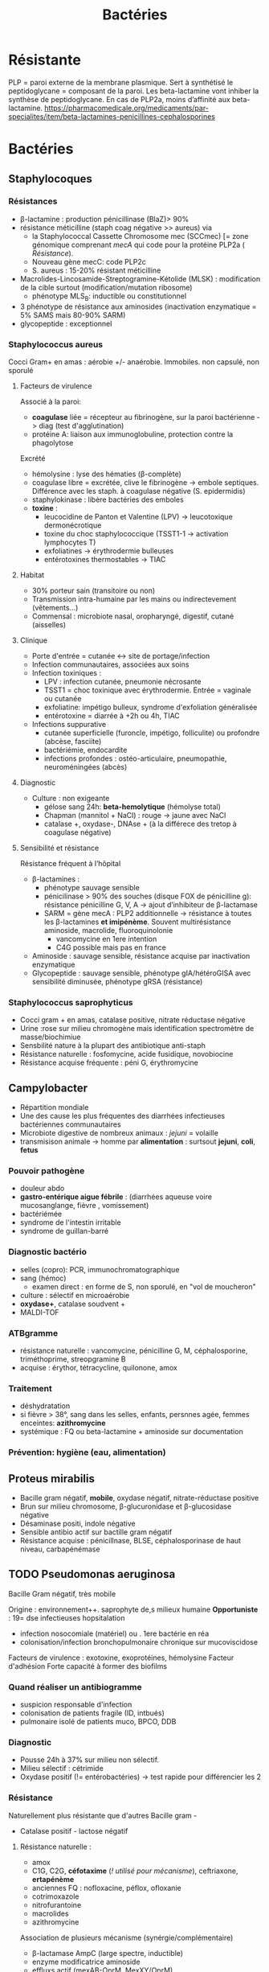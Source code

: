 :PROPERTIES:
:ID:       9160ba80-117b-4434-acc9-13676a534da0
:END:
#+title: Bactéries
#+filetags: personal medecine
* Résistante
PLP = paroi externe de la membrane plasmique. Sert à synthétisé le peptidoglycane = composant de la paroi. Les beta-lactamine vont inhiber la synthèse de peptidoglycane. En cas de PLP2a, moins d’affinité aux beta-lactamine.
https://pharmacomedicale.org/medicaments/par-specialites/item/beta-lactamines-penicillines-cephalosporines
* Bactéries
** Staphylocoques
*** Résistances
- β-lactamine : production pénicillinase (BlaZ)> 90%
- résistance méticilline (staph coag négative >> aureus) via
  - la Staphylococcal Cassette Chromosome mec (SCCmec) [= zone génomique comprenant /mecA/ qui code pour la protéine PLP2a ( [[*Résistante][Résistance]]).
  - Nouveau gène mecC: code PLP2c
  - S. aureus : 15-20% résistant méticilline
- Macrolides-Lincosamide-Streptogramine-Kétolide (MLSK)  : modification de la cible surtout (modification/mutation ribosome)
  - phénotype MLS_B: inductible ou constitutionnel
- 3 phénotype de résistance aux aminosides (inactivation enzymatique = 5% SAMS mais 80-90% SARM)
- glycopeptide : exceptionnel
*** Staphylococcus aureus
Cocci Gram+ en amas : aérobie +/- anaérobie. Immobiles. non capsulé, non sporulé

**** Facteurs de virulence
Associé à la paroi:
- *coagulase* liée = récepteur au fibrinogène, sur la paroi bactérienne -> diag (test d'agglutination)
- protéine A: liaison aux immunoglobuline, protection contre la phagolytose

Excrété
- hémolysine : lyse des hématies (β-complète)
- coagulase libre = excrétée, clive le fibrinogène -> embole septiques. Différence avec les staph. à coagulase négative (S. epidermidis)
- staphylokinase : libère bactéries des emboles
- *toxine* :
  - leucocidine de Panton et Valentine (LPV) -> leucotoxique dermonécrotique
  - toxine du choc staphylococcique (TSST1-1 -> activation lymphocytes T)
  - exfoliatines -> érythrodermie bulleuses
  - entérotoxines thermostables -> TIAC

**** Habitat
- 30% porteur sain (transitoire ou non)
- Transmission intra-humaine par les mains ou indirectevement (vêtements...)
- Commensal : microbiote nasal, oropharyngé, digestif, cutané (aisselles)

**** Clinique
- Porte d'entrée = cutanée <-> site de portage/infection
- Infection communautaires, associées aux soins
- Infection toxiniques :
  - LPV : infection cutanée, pneumonie nécrosante
  - TSST1 = choc toxinique avec érythrodermie. Entrée = vaginale ou cutanée
  - exfoliatine: impétigo bulleux, syndrome d'exfoliation généralisée
  - entérotoxine = diarrée à +2h ou 4h, TIAC
- Infections suppurative
  - cutanée superficielle (furoncle, impétigo, folliculite) ou profondre (abcèse, fasciite)
  - bactériémie, endocardite
  - infections profondes : ostéo-articulaire, pneumopathie, neuroméningées (abcès)
**** Diagnostic
- Culture : non exigeante
  - gélose sang 24h: *beta-hemolytique* (hémolyse total)
  - Chapman (mannitol + NaCl) : rouge -> jaune avec NaCl
  - catalase +, oxydase-, DNAse + (à la différece des tretop à coagulase négative)
**** Sensibilité et résistance
Résistance fréquent à l’hôpital
- β-lactamines :
  - phénotype sauvage sensible
  - pénicilinase > 90% des souches (disque FOX de pénicilline g): résistance pénicilline G, V, A -> ajout d’inhibiteur de β-lactamase
  - SARM = gène mecA : PLP2 additionnelle -> résistance à toutes les β-lactamines *et imipénème*. Souvent multirésistance aminoside, macrolide, fluoroquinolonie
    - vancomycine en 1ere intention
    - C4G possible mais pas en france
- Aminoside : sauvage sensible, résistance acquise par inactivation enzymatique
- Glycopeptide : sauvage sensible, phénotype gIA/hétéroGISA avec sensibilité diminusée, phénotype gRSA (résistance)
*** Staphylococcus saprophyticus
- Cocci gram + en amas, catalase positive, nitrate réductase négative
- Urine :rose sur milieu chromogène mais identification spectromètre de masse/biochimiue
- Sensbilité nature à la plupart des antibiotique anti-staph
- Résistance naturelle : fosfomycine, acide fusidique, novobiocine
- Résistance acquise fréquente : péni G, érythromycine
** Campylobacter
- Répartition mondiale
- Une des cause les plus fréquentes des diarrhées infectieuses bactériennes communautaires
- Microbiote digestive de nombreux animaux : /jejuni/ = volaille
- transmisison animale -> homme par *alimentation* : surtsout *jejuni*, *coli*, *fetus*
*** Pouvoir pathogène
- douleur abdo
- *gastro-entérique aigue fébrile* : (diarrhées aqueuse voire mucosanglange, fièvre , vomissement)
- bactériémée
- syndrome de l'intestin irritable
- syndrome de guillan-barré
*** Diagnostic bactério
- selles (copro): PCR, immunochromatographique
- sang (hémoc)
  - examen direct : en forme de S, non sporulé, en "vol de moucheron"
- culture : sélectif en microaérobie
- *oxydase+*, catalase soudvent +
- MALDI-TOF
*** ATBgramme
- résistance naturelle : vancomycine, pénicilline G, M, céphalosporine, triméthoprime, streopgramine B
- acquise : érythor, tétracycline, quilonone, amox
*** Traitement
- déshydratation
- si fièvre > 38°, sang dans les selles, enfants, persnnes agée, femmes enceintes: *azithromycine*
- systémique : FQ ou beta-lactamine + aminoside sur documentation
*** Prévention: hygiène (eau, alimentation)
** Proteus mirabilis
- Bacille gram négatif, *mobile*, oxydase négatif, nitrate-réductase positive
- Brun sur milieu chromosome, β-glucuronidase et β-glucosidase négative
- Désaminase positi, indole négative
- Sensible antibio actif sur bactille gram négatif
- Résistance acquise : pénicillnase, BLSE, céphalosporinase de haut niveau, carbapénémase
** TODO Pseudomonas aeruginosa
Bacille Gram négatif, très mobile

Origine : environnement++. saprophyte de,s milieux humaine
*Opportuniste* : 19= dse infectieuses hopsitalation
- infection nosocomiale (matériel) ou . 1ere bactérie en réa
- colonisation/infection bronchopulmonaire chronique sur mucoviscidose

Facteurs de virulence : exotoxine, exoprotéines, hémolysine
Facteur d'adhésion
Forte capacité à former des biofilms
*** Quand réaliser un antibiogramme
- suspicion responsable d'infection
- colonisation de patients fragile (ID, intbués)
- pulmonaire isolé de patients muco, BPCO, DDB
*** Diagnostic
- Pousse 24h à 37% sur milieu non sélectif.
- Milieu sélectif : cétrimide
- Oxydase positif (!= entérobactéries) -> test rapide pour différencier les 2
*** Résistance
Naturellement plus résistante que d'autres Bacille gram -

  - Catalase positif - lactose négatif
**** Résistance naturelle :
  - amox
  - C1G, C2G, *céfotaxime* (/! utilisé pour mécanisme/), ceftriaxone, *ertapénème*
  - anciennes FQ : nofloxacine, péflox, ofloxanie
  - cotrimoxazole
  - nitrofurantoine
  - macrolides
  - azithromycine

Association de plusieurs mécanisme (synérgie/complémentaire)
- β-lactamase AmpC (large spectre, inductible)
- enzyme modificatrice aminoside
- effluxs actif (mexAB-OprM, MexXY/OprM)
- imperméabilité (porine OpriF)
**** Résistance acquise
- Surproduction : efflux, β-lactamase AmpC, alétaration porine...
- gène codant β-lactamase

- Attention: certaines souches accumulent des résultats

- β-lactamase transférable : pénicillinase, BLSE, carbapénémase

  Quand chercher BLSE ?
  - synergie ceftazidime/cefepime et acide clavulanique
  - synergie ceftazidime/cefepime et impiénoèmeacide clavulanique
  Quand chercher carbapénémase ? (> 90% cabarpénème)

**** Antibiotique
- β-lactamine:
  - ceftazidime +/- avibactame
  - ticarcilline +/- clavulatane, pipéracilline +/- tazobactame,
  - céfépime
  - ceftolozane + tazobactame
  - imipénème, méropénème
- Aminoside
- FQ: ciprofloxacine, lévofloxacine
- colistine
** Streptocoques
Infections graves = /pyogenes/, /pneumoniae/.
Commensal mais opportunites (immunodépression) : oraux (*endocardite, SDRA)
*** Classification
- Hémolyse : α  partielle, β = totale.
- Lancefield : classification selon un composé de la paroi bactérienne (polyoside C) avec mise en évidence de l'antigène par agglutination.

En première approximation :
- α-hémolyse = non-groupable
  - /pneumoniae/ résistance par chimérisme PLP (acquis)
  - autres anginosus, mitis, sanguinis, bovis, salivarius, mutans
- β-hémolyse = groupable. Les plus importants
  - Groupe A = S. pyogenes. Cause d’angine++. *Pas de résistance aux β-lactamine*
  - Groupe B = S. agalactiae
   Infection materno-foetale ++ (note: l’antibioprophylaxie marche chez les nouveau-né mais seulement pour les infections avant 7 jours)
  - C : /dysagalactia/ (rarement /equi/)
  - G : /dysgalactia/, /canis/

/Note/: certaines sous-espèce de Lancefield peuvente être alpha-hémolytique
*** Résistances
- α-hémolytique : dépistage disque péniG: si résistant, CMI d’une β-lactamine (amox/céfotaxime/ceftriaxone)
- *β-hémolytique: pas de résistance β-lactamine*
- S. pneumonia : 25% résistance acquise β-lactamine (sensibilité diminuée)
- pas de β-lactamase
- MLSK (Macrolides-Lincosamide-Streptogramine-Kétolide): modification cible++, efflux, protection ribosomale
- pas de résistance streptococques
- linézode
*** Classification d’Ambler
A. BLSE
   - résistance pénicilline, C1, C2, C3G
   - sensible inhibiteur β-lactamase et carbapénème
   - détecté par ceftazidime + acide clavulanique
B. Métallo-beta-lactamases
   - résistance comme B. + carbapénème
C. ampC céphalosporinase
   - résistance BLSE + céfoxitine + inhibiteur β-lactamase
   - sensible carbapénème
   - détecté céfoxitine
D. oxacillinase
   - sensible β-lactamase
*** Streptococcocus pyogenes
Cocci gram+ en chaînettes, capsulé, non sporulé, immobile

Réservoire pharyngé. Transmission = aérienne, contact plaie infectée, accouchement.
**** Facteurs de pathogénicité
résistance à la phacogytose
- protéine M
- encapsulation
Facteurs de virulence
- enzyme :hyluronidase, stroplysine O et S (favorisent l’invasion tissulaire)
- exotexonie :  activation et prolifération d’une sous population lymphocytes T -> cytokine proinflammatoires
- Streptolysine = hémolyse β-complète
- toine érythrogène : hypersensibilité retardée à la scarlatine
**** Habitat
Strictement humaine, surtout pharyngé +- peau, vagin...
Pyogène = responsiable d’infections suppurées
**** Clinique
- non invasive = angine érythémateuse/érythémato-pultacée, otite moyenne aigüe de l’enfant, scalratine, infection cutanée
- invasive : cutanée sévère (fasciite nécrosante), septicémie, choc toxique streptococcique
- complications post-streptococciques  (rare) = immunologique :
  - rhumatisme articulaire, glomérulonéphrite aigüe, érythème noueux
**** Diagnostic
- bactérie exigeante -> gélose sang +/- ANC (inhibe Gram-)
- β-hémolyse
- Résistance potochine, sensbile bacitracine
- Catalase -, oxydase -
**** Sensibilité, résistance
- β-lactamine : sensible
- macrolide : sauvage sensible, résistance par mécanisme d’efflux, modiifcation cible ARN23S
*** TODO Strepto agalactiae
-Pathogène n.1 des infections materno-foetales des pays développement.
 - périphérique = infection probable
 - dans le sangou lCR = infection certaines
 - Mortalité 10%, séquelle 20-30%
**** Bactério
 - c+ diplococque/chanîtette
 - aérobie-ana facultative
 - catalase négative, *β-hémolytique*
 - groupe B lancefield

**** Pathogènicité
 - commensale digestif, génitaf 10-30%
 - adulte : infection sujets à risque
 - grossese : chorioamniotite, endométrite
 - nouveau-né: infection néonat précoce <7 j, tardive > 7 jour
 - transmission : sang (mère avec bactériémie -> enfant), vaginal (+/- rupture membrane)
 - 2% nouveau-né des colonisé ont des symptômes
   - pneumopathie
   - septicémie, méningite (20%)
**** Résistance
- *Naturellement sensible β-lactamine* = 1ere intention
- Résistance bas niveau aminoside, synerige µ-lactamine
- 30% macrolide et clinda

**** Diagnostic
- Néonat : Hémoculture (référence), LCS, aspiration trachéale
- Mère : hémoc si > 38°, PV
- ED, gram @ gélose sang et chocolat 5-10% (croissanec < 24h habituellement)
- MALDI/sérogroupage de lancefield
- : PCR possible (LCR++, respi)

**** Prévention
- Dépistage 34-38 semaines: culture (Granada) -> antibio si +
- ATB per-partum péni-G/amox
*** Strepto. pneumoniae
Gram+ diplocoque encapsulé à multiplication extracullaire.
Classification selon la capsule (vaccins)
**** Habitat
Voie respiratoire supérieure
Transmission goutelette, interhumaine
**** Pathogénicité
- adhérence cellules épithélium rhinopharynx
- facteurs de virulence non capsulaire
- évasion à la phagocytose
- actionation complément, cytokien inflammatoire
**** Résistance
- β-lactamine: Selon les PLP (!inutile d’ulitiser les inhibiteurs de betalactamase)
- sensibilité possiblement dimunée aux fluoroquinolones
- Gènes mosaïque avec PLP chimérique
- 25% résistance acquise β-lactamine (pneumocoque sensibilité diminué pénicilline)
**** Clinique
- Infection neuroméningée
- Infection voies respiratoire: pneumonie franche lobaire aigüe, bronchopneumonie, otite, mastoïdite, sinusite, exacerbation BPCO
- Rare : purpura fulminas, endocardite
- Bactérimié, souvent à partir d’un foyer pulmonaire
** Entérobactéries
*** Résistances et groupe
Groupe selon la résistance *naturelle* β-lactamine
1. aucune : E. coli, Proteus mirabilis, Salmonella, Shigella
2. Pénicillinase à bas niveau : Klebsiella (pneumonia, oxytoca), Citrobacer koseri
3. Céphalosporinase à bas niveau : Enterobacter, Serratia, Morganella, Providencia, Citrobacter freundii, /Klebsiella aerogenes/
4. Pénicillinase + céphalosporinase : Yersinia enterolitica
5. β-lactamase à spectre étendu (BLSE): Kluyvera

Résistance acquises
*** Escherichia coli
- Bacille gram négatif, mobile, oxydase négative, nitrase-réductase positive
- Urine : rose sur milieu chromogène (β-glucoronidase positive)
- Sensbilité naturelles aux antibiotiques actif sur BGN
- Groupe 1 :
  - céphalosporinase chromosomique de très bas niveau.
  - Résistance acquise enzymatique : pénicillinase, β-lactamase à spectre étundes, céphalosporinase de haut niveau, carbapénémase
*** KES = Klebsiella, ENterobacter, Serratia
Vert (β-glucosidase +)
*** Salmonelle, Shigelle
- Bacille gram négatif, non sporulé, aéro-anaérobie facultatif
- non exigeat
- catalase, nitrate réductase
- pas dans le microbite digestf normal de l'homme
- porte d'entrée digestive
- responsible de
  - maladie du péril fécal (pays en voie de développement : Salmonelle typique et non typqiue, Shigelle)
  - TIAC : salmonelle non typhique >> shigelle
    - rappel:  TIAC>= 2 cas, déclaration opligatoire
**** Pouvoir pathègene
- salmonelle :
  - strictement humain = sér. Typhi, paratyphi => fièvre (para)typhoïde
  - animale = non typhique: gastroentérite
- shigelle : dysenteria... strictement humain => dysentérie bacillaire, gastroentérite sanglante
**** Physiopath
*Entéro-invasif*
- shigelle : envahissement + destruction cellules épithéliales (syndrome dysentérique)
- salmonelle  : envahissement sans destruction de la muqueuse (sd gastroentéritiques) +/- production de toxique

Clinique:
- salmonelle typhique: 1-2semaine incubation, fièvre continue élevée 40`, bactériémie, tuphos, diarrhée/constipation`
- salmonelle non typhique: incubation 12-36h, diarrhée fébrile, vomissement
- shigelle: incubation 1-3j, fièvre élevée, selle avec sang, glaire, pus, douleurs abdominales violentes
**** Diagnostic
- selles +/- sang pour salmonelle (para)typhique
- diag moléculaire
- culture:
  - "SS" (salmonelle/shigelle): salomnelle = lactose - et SH2+
  - Hektoen, Drigalski (BG-) : lactos-, h2s+
  - pour salmonelle : bouillon d'enrichissement
- identification: *salmonelle non différencie d'e. coli*
  - shigelle = immobile
  - shigelle = fermentation manitol ( sauf s. dysenteria )
- BG-
**** Traitement
- diarrhée infectieuse aigue = symptom
  - antipyrétique,
  - maintien hydro-élecrique
  - régime sans résidu
  - ! contre-indication ralentisseur du transite (lopéramique)
  - +/- antibio si forme grave > 3 ours, ID... : FQ/azithromycique
- bactériémie : FQ/azithromycine,/ceftriaxone

Déclaration obligatoire : TIAC, fièvre (para)typhoïde
Vaccination en prévention salmonelle typfique
** Entérocoques
Cocci gram+ , anaérobie facultative, ressemblantà des streptocoques

Espèce majoritaire: E. faecalis = 80-90=, faecium = 5-10%
*** Habitat
Ubiquitaire. Surtout tube digestif (homme, animaux), milieu extérieur
Home sain : tube digestif, périnée, parfois vagin, oropharynx

Pulpart des infections = à partir de la flère du patient. Mais exogène possible.

Commensal gastrointestinal + génital chez les femmes
Augmentation des infections avec les années
*** Facteurs de virulence
- Pas d’exotoxine, ni de superantigène
- Protéine de surface -> adhère à l’endocarde et l’urothelium -> endocardite et infections urinaire
*** Résistance
- Naturelle : céphalosporine
  - faecals = résistance oxacilline, C3G, ertapénème, lincomycine, acide fusidique
- *E. faecalis = sensible amox. E. faecium = résistant 80-90%*
- multi-résistance chez E. faecium
- aminoside (bas niveau)
- β-lactamine/glycopeptide seul = seulement effect bactériostatique sur > 90%. Mais aminoside + inhibiteur de la paroi (β-lactamine, glycopepited, lipopetide) = synergie
- glycopeptide
- MLSK (Macrolides-Lincosamide-Streptogramine-Kétolide): modification cible++, efflux, protection ribosomale
Attention: en cas de résistance surajoutée, les aminosides sont inefficaces.
*** Clinique
- Infection urinaire
- Infection de la peau et des parties molles
- Endocardite
- Bactériémie
- Infection abdopelvienne
*** Résistances
- résistance naturelle céphalosporine
- E. faecalis : pas résistance pénicilline A (contrairement à E. faecium)
- E. faecium :
  - multiréristance en émergence
  - > 80% faecium résistance pénicillines A
*** lol

Clinique
- infection urinaire: le plus fréquent, nosocomial
- bactériémie
- endocardite : de plus en plus fréquent
- infection intra-abdominal (en association)

Résistance: attention aux entérococques résistant vancomycine (surtout E. faecium)
- /vancA/ /vancB/
** Neisseria meningitidis
- Diplococque Gram - aérobie.
- Très gragile. Hautement variable
- Épidémio :
  - 2 pics : nourisson < 1 an (système immunitaire immature), ado/jeune adulte (socialisation)
  - ceinture de la ménigitde (Afrique sahel + subusaharanienne)
*** Habitat
réservoir 100% humaine. Transmission directement uniquement par goutelettes
Portage pharyngé, avec rarement invasion (sang +/- LCS) -> seulement souches
** Listeria monocytègene
*** Résistance
- résistance naturelle céphalosporine, clindamycine, fosfomycine
** TODO Haemophilus influenza
Résistance : regarder penicilline G
- suspicion beta lactamase, tester par cefinase
- PLP3 : faire CMI
